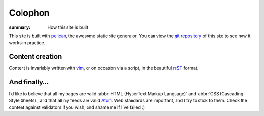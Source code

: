 Colophon
========

:summary: How this site is built

This site is built with pelican_, the awesome static site generator.  You can
view the `git repository`_ of this site to see how it works in practice.

Content creation
----------------

Content is invariably written with vim_, or on occasion via a script, in the
beautiful reST_ format.

And finally…
------------

I’d like to believe that all my pages are valid :abbr:`HTML (HyperText Markup
Language)` and :abbr:`CSS (Cascading Style Sheets)`, and that all my feeds are
valid Atom_.  Web standards are important, and I try to stick to them.  Check
the content against validators if you wish, and shame me if I’ve failed :)

.. |HTML| replace:: :abbr:`HTML (HyperText Markup Language)`

.. _pelican: http://getpelican.com/
.. _git repository: https://github.com/JNRowe/jnrowe.github.io
.. _vim: http://www.vim.org/
.. _reST: http://docutils.sourceforge.net/docs/user/rst/
.. _Atom: http://www.atomenabled.org/
